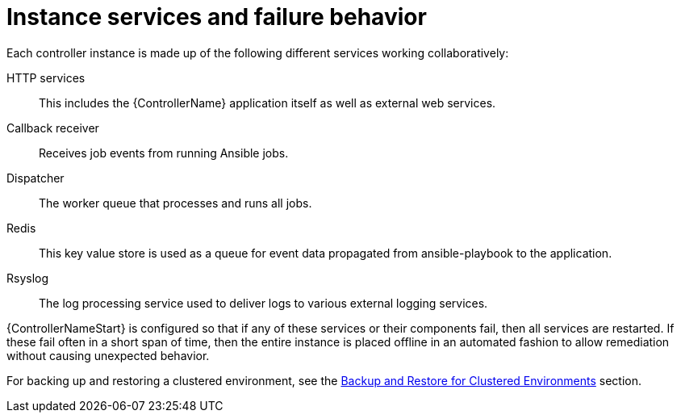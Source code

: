 [id="controller-cluster-instance-behavior"]

= Instance services and failure behavior

Each controller instance is made up of the following different services working collaboratively:

HTTP services:: This includes the {ControllerName} application itself as well as external web services.
Callback receiver:: Receives job events from running Ansible jobs.
Dispatcher:: The worker queue that processes and runs all jobs.
Redis:: This key value store is used as a queue for event data propagated from ansible-playbook to the application.
Rsyslog:: The log processing service used to deliver logs to various external logging services.

{ControllerNameStart} is configured so that if any of these services or their components fail, then all services are restarted. 
If these fail often in a short span of time, then the entire instance is placed offline in an automated fashion to allow remediation without causing unexpected behavior.

For backing up and restoring a clustered environment, see the xref:controller-backup-restore-clustered-environments[Backup and Restore for Clustered Environments] section.
